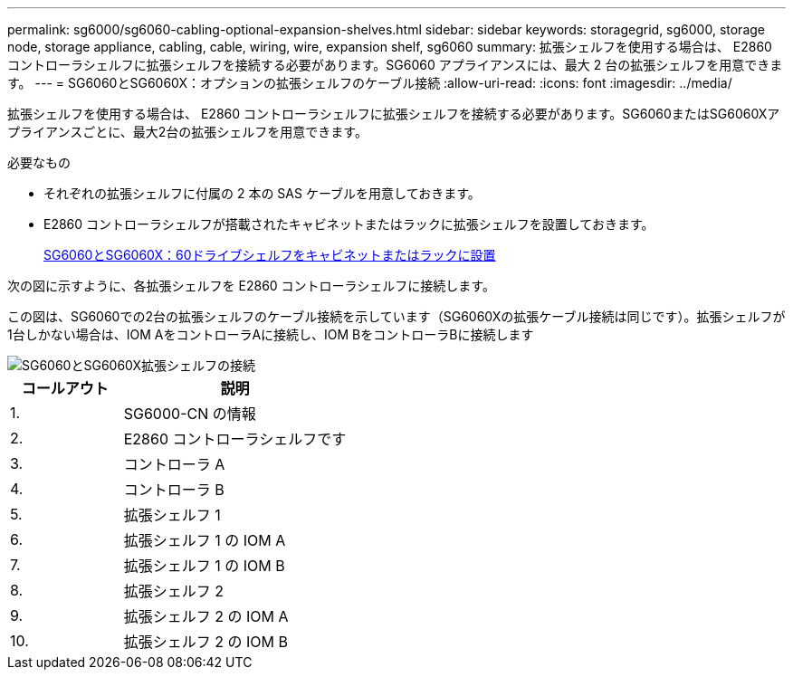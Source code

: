 ---
permalink: sg6000/sg6060-cabling-optional-expansion-shelves.html 
sidebar: sidebar 
keywords: storagegrid, sg6000, storage node, storage appliance, cabling, cable, wiring, wire, expansion shelf, sg6060 
summary: 拡張シェルフを使用する場合は、 E2860 コントローラシェルフに拡張シェルフを接続する必要があります。SG6060 アプライアンスには、最大 2 台の拡張シェルフを用意できます。 
---
= SG6060とSG6060X：オプションの拡張シェルフのケーブル接続
:allow-uri-read: 
:icons: font
:imagesdir: ../media/


[role="lead"]
拡張シェルフを使用する場合は、 E2860 コントローラシェルフに拡張シェルフを接続する必要があります。SG6060またはSG6060Xアプライアンスごとに、最大2台の拡張シェルフを用意できます。

.必要なもの
* それぞれの拡張シェルフに付属の 2 本の SAS ケーブルを用意しておきます。
* E2860 コントローラシェルフが搭載されたキャビネットまたはラックに拡張シェルフを設置しておきます。
+
xref:sg6060-installing-60-drive-shelves-into-cabinet-or-rack.adoc[SG6060とSG6060X：60ドライブシェルフをキャビネットまたはラックに設置]



次の図に示すように、各拡張シェルフを E2860 コントローラシェルフに接続します。

この図は、SG6060での2台の拡張シェルフのケーブル接続を示しています（SG6060Xの拡張ケーブル接続は同じです）。拡張シェルフが1台しかない場合は、IOM AをコントローラAに接続し、IOM BをコントローラBに接続します

image::../media/expansion_shelves_connections_sg6060.png[SG6060とSG6060X拡張シェルフの接続]

[cols="1a,2a"]
|===
| コールアウト | 説明 


 a| 
1.
 a| 
SG6000-CN の情報



 a| 
2.
 a| 
E2860 コントローラシェルフです



 a| 
3.
 a| 
コントローラ A



 a| 
4.
 a| 
コントローラ B



 a| 
5.
 a| 
拡張シェルフ 1



 a| 
6.
 a| 
拡張シェルフ 1 の IOM A



 a| 
7.
 a| 
拡張シェルフ 1 の IOM B



 a| 
8.
 a| 
拡張シェルフ 2



 a| 
9.
 a| 
拡張シェルフ 2 の IOM A



 a| 
10.
 a| 
拡張シェルフ 2 の IOM B

|===